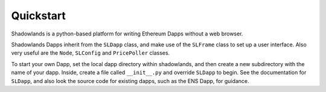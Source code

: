 
Quickstart
=============

Shadowlands is a python-based platform for writing Ethereum Dapps without a web browser.

Shadowlands Dapps inherit from the ``SLDapp`` class, and make use of the ``SLFrame`` class to set up
a user interface.  Also very useful are the ``Node``, ``SLConfig`` and ``PricePoller`` classes.

To start your own Dapp, set the local dapp directory within shadowlands, and then create a
new subdirectory with the name of your dapp.  Inside, create a file called ``__init__.py`` and 
override ``SLDapp`` to begin.  See the documentation for ``SLDapp``, and also look the source code 
for existing dapps, such as the ENS Dapp, for guidance.
